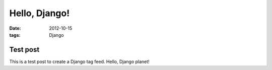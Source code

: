 Hello, Django!
==============

:date: 2012-10-15
:tags: Django

Test post
---------

This is a test post to create a Django tag feed. Hello, Django planet!

